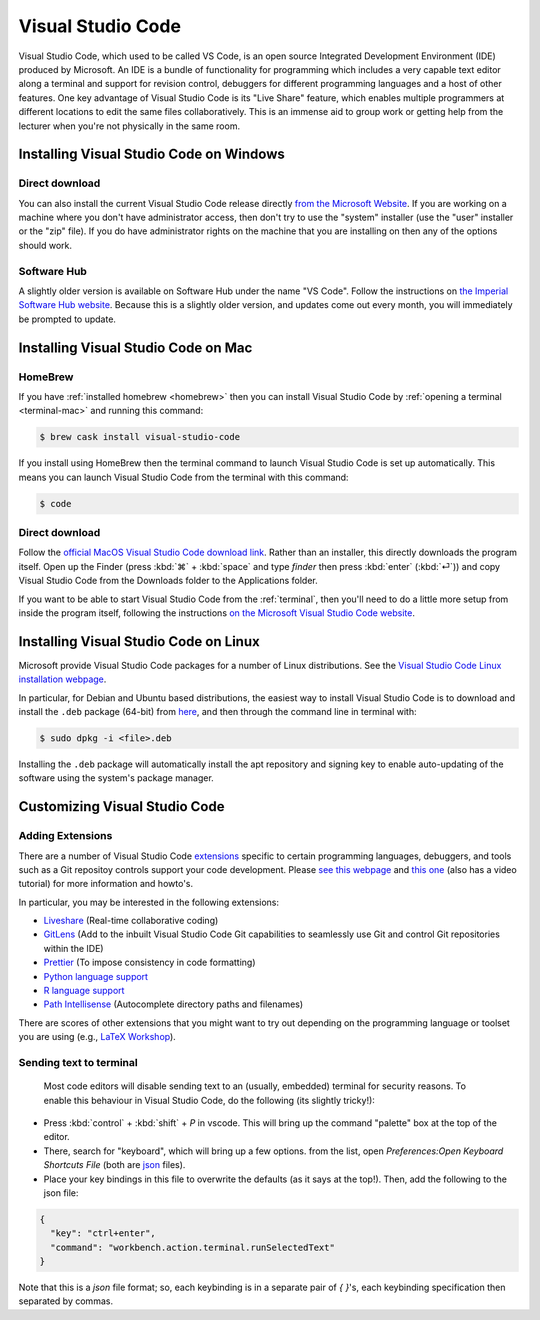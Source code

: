 .. _visual-studio-code:

Visual Studio Code
==================


Visual Studio Code, which used to be called VS Code, is an open source Integrated
Development Environment (IDE) produced by Microsoft. An IDE is a bundle of
functionality for programming which includes a very capable text editor along
a terminal and support for revision control, debuggers for different programming
languages and a host of other features. One key advantage of Visual Studio Code
is its "Live Share" feature, which enables multiple programmers at different
locations to edit the same files collaboratively. This is an immense aid to
group work or getting help from the lecturer when you're not physically in the
same room.

Installing Visual Studio Code on Windows
----------------------------------------

Direct download
...............

You can also install the current Visual Studio Code release directly
`from the Microsoft Website
<https://code.visualstudio.com/docs/setup/windows>`__. If you are working on a
machine where you don't have administrator access, then don't try to use the
"system" installer (use the "user" installer or the "zip" file). If you do have
administrator rights on the machine that you are installing on then any of the
options should work.

Software Hub
............

A slightly older version is available on Software Hub under the name "VS Code".
Follow the instructions on `the Imperial Software Hub website
<https://www.imperial.ac.uk/admin-services/ict/self-service/computers-printing/devices-and-software/get-software/software-hub/>`_.
Because this is a slightly older version, and updates come out every month, you
will immediately be prompted to update.

Installing Visual Studio Code on Mac
------------------------------------

HomeBrew
........

If you have :ref:`installed homebrew <homebrew>` then you can install Visual
Studio Code by :ref:`opening a terminal <terminal-mac>` and running this command:

.. code-block:: console

    $ brew cask install visual-studio-code

If you install using HomeBrew then the terminal command to
launch Visual Studio Code is set up automatically. This means you can launch
Visual Studio Code from the terminal with this command:

.. code-block:: console

    $ code

Direct download
...............

Follow the `official MacOS Visual Studio Code download link
<https://code.visualstudio.com/docs?dv=osx>`_. Rather than an installer, this
directly downloads the program itself. Open up the Finder (press :kbd:`⌘` + :kbd:`space` and
type `finder` then press :kbd:`enter` (:kbd:`⏎`)) and copy Visual Studio Code from the
Downloads folder to the Applications folder.

If you want to be able to start Visual Studio Code from the :ref:`terminal`,
then you'll need to do a little more setup from inside the program itself,
following the instructions `on the Microsoft Visual Studio Code website
<https://code.visualstudio.com/docs/setup/mac#_launching-from-the-command-line>`__.

Installing Visual Studio Code on Linux
--------------------------------------

Microsoft provide Visual Studio Code packages for a number of Linux
distributions. See the `Visual Studio Code Linux installation webpage
<https://code.visualstudio.com/docs/setup/linux>`__.

In particular, for Debian and Ubuntu based distributions, the easiest way to install Visual Studio Code is to download and install the ``.deb`` package (64-bit) from `here <https://code.visualstudio.com/Download>`__, and then through the command line in terminal with:

.. code-block:: console

    $ sudo dpkg -i <file>.deb

Installing the ``.deb`` package will automatically install the apt repository and signing key to enable auto-updating of the software using the system's package manager. 

Customizing Visual Studio Code
------------------------------

Adding Extensions
.................

There are a number of Visual Studio Code `extensions <https://marketplace.visualstudio.com/>`__ specific to certain programming languages, debuggers, and tools such as a Git repositoy controls support your code development. Please `see this webpage <https://code.visualstudio.com/docs/editor/extension-gallery>`__ and `this one <https://code.visualstudio.com/docs/introvideos/extend>`__ (also has a video tutorial) for more information and howto's. 

In particular, you may be interested in the following extensions:

* `Liveshare <https://marketplace.visualstudio.com/items?itemName=MS-vsliveshare.vsliveshare-pack>`__ (Real-time collaborative coding)
* `GitLens <https://marketplace.visualstudio.com/items?itemName=eamodio.gitlens>`__ (Add to the inbuilt Visual Studio Code Git capabilities to seamlessly use Git and control Git repositories within the IDE)
* `Prettier <https://marketplace.visualstudio.com/items?itemName=esbenp.prettier-vscode>`__ (To impose consistency in code formatting)
* `Python language support <https://marketplace.visualstudio.com/items?itemName=ms-python.python>`__
* `R language support <https://marketplace.visualstudio.com/items?itemName=Ikuyadeu.r>`__
* `Path Intellisense <https://marketplace.visualstudio.com/items?itemName=christian-kohler.path-intellisense>`__ (Autocomplete directory paths and filenames)

There are scores of other extensions that you might want to try out depending on the programming language or toolset you are using (e.g., `LaTeX Workshop <https://marketplace.visualstudio.com/items?itemName=James-Yu.latex-workshop>`__). 

Sending text to terminal
........................

 Most code editors will disable sending text to an (usually, embedded) terminal for security reasons. To enable this behaviour in Visual Studio Code, do the following (its slightly tricky!):

* Press :kbd:`control` + :kbd:`shift` + `P` in vscode. This will bring up the command "palette" box at the top of the editor.
* There, search for "keyboard", which will bring up a few options. from the list, open `Preferences:Open Keyboard Shortcuts File` (both are `json <https://en.wikipedia.org/wiki/JSON>`__ files). 
* Place your key bindings in this file to overwrite the defaults (as it says at the top!). Then, add the following to the json file:   

.. code-block:: JSON

    {
      "key": "ctrl+enter",
      "command": "workbench.action.terminal.runSelectedText"
    }

Note that this is a `json` file format; so, each keybinding is in a separate pair of `{ }`'s, each keybinding specification then separated by commas.
